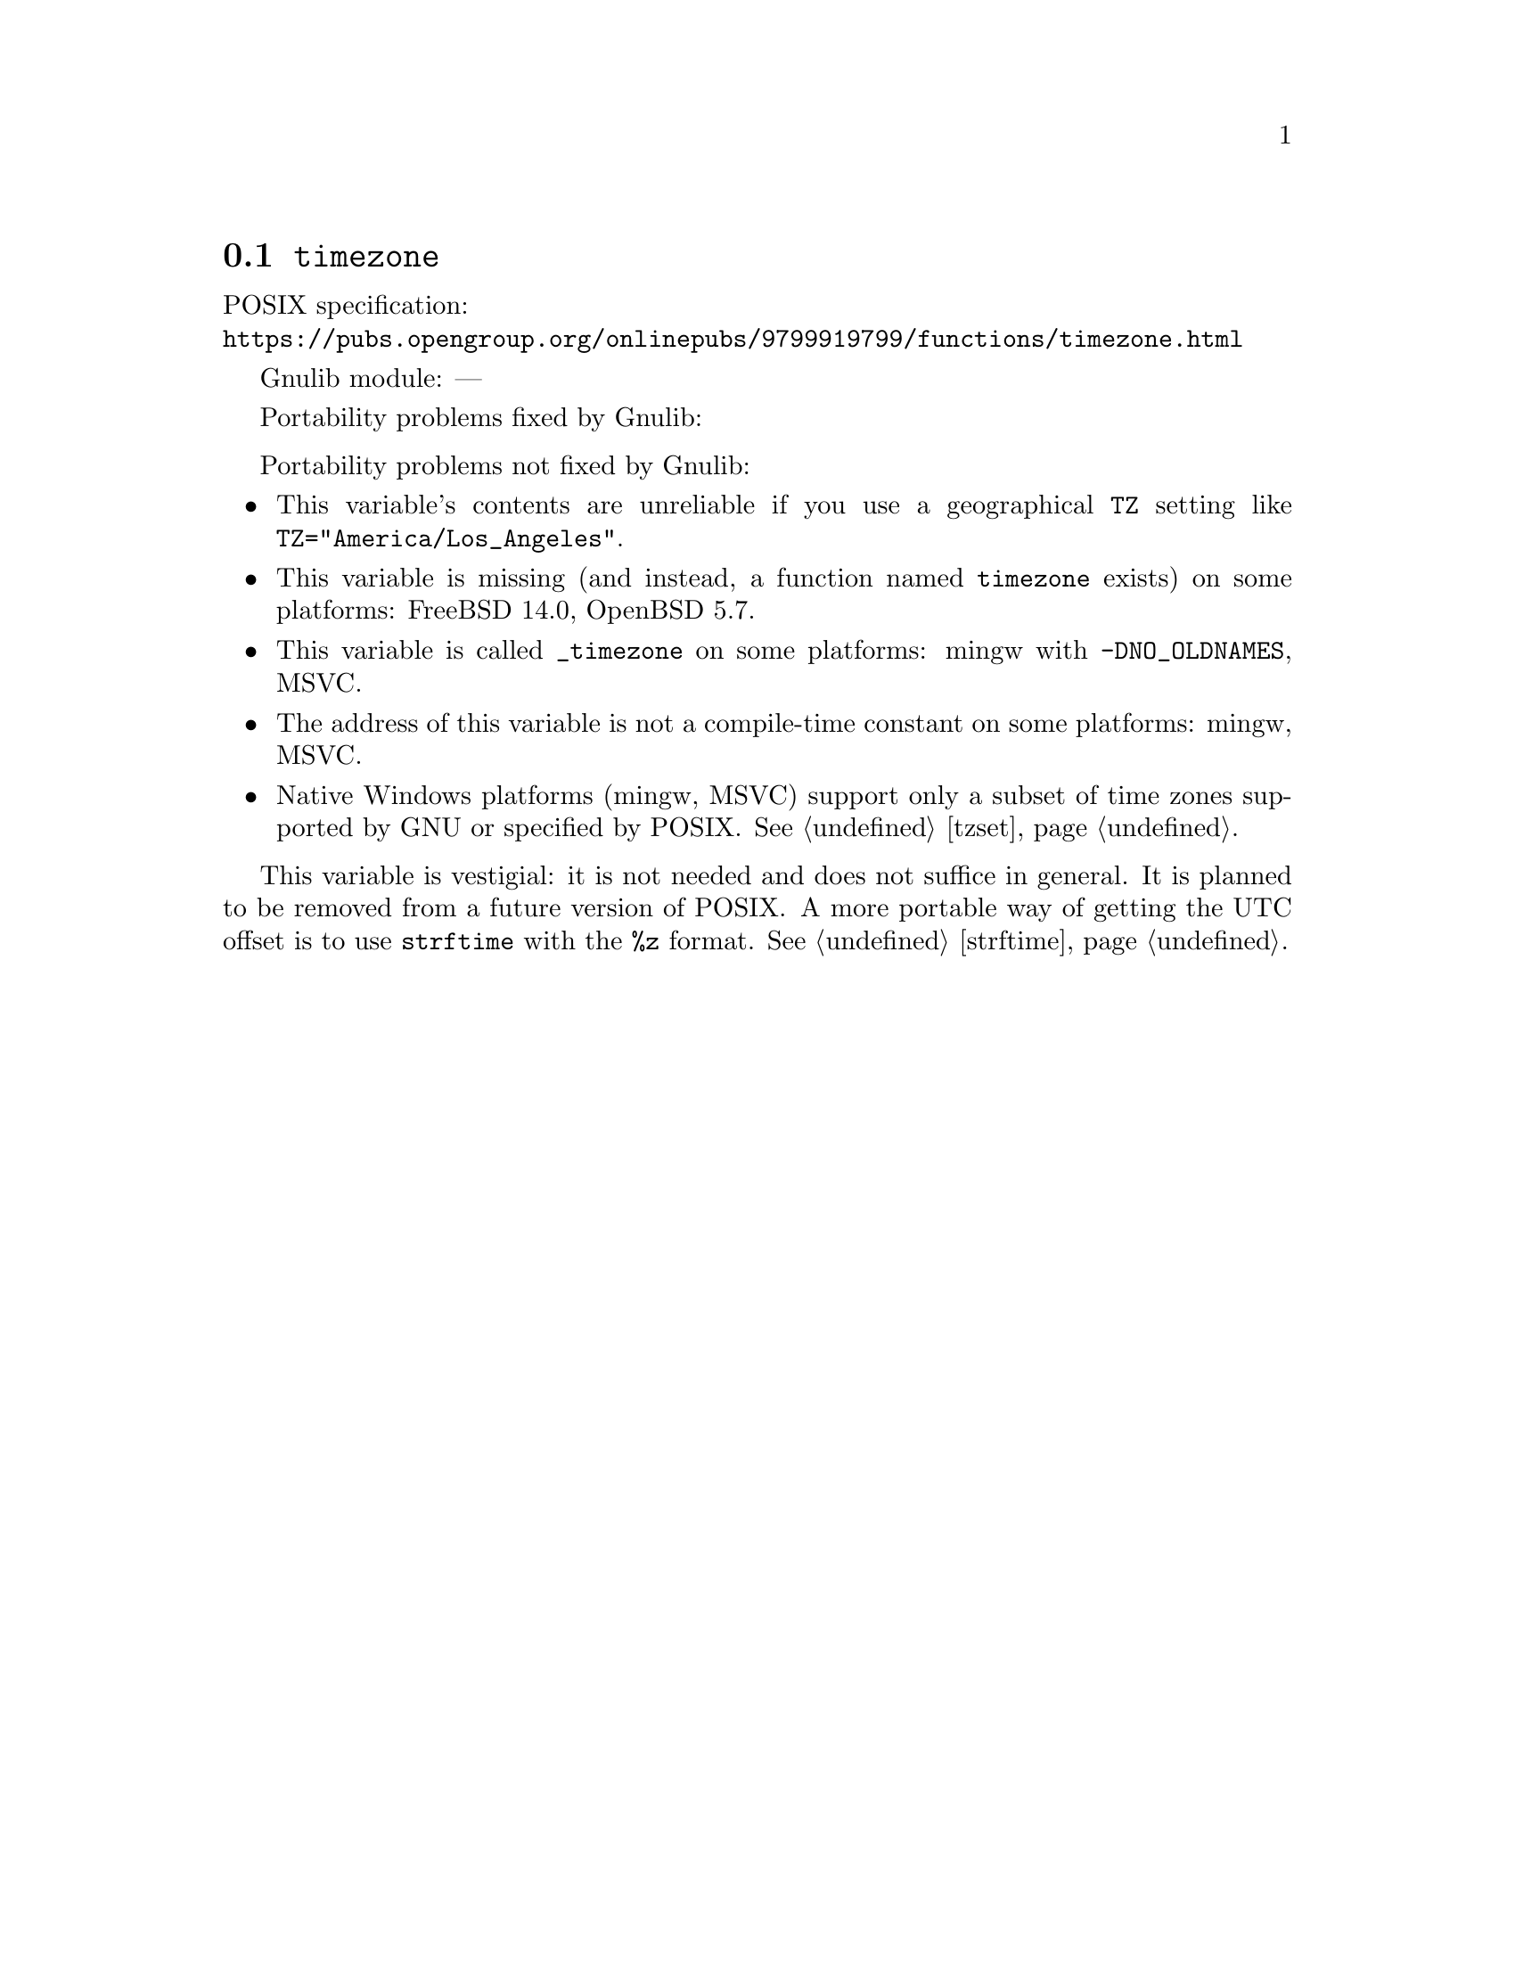 @node timezone
@section @code{timezone}
@findex timezone

POSIX specification:@* @url{https://pubs.opengroup.org/onlinepubs/9799919799/functions/timezone.html}

Gnulib module: ---

Portability problems fixed by Gnulib:
@itemize
@end itemize

Portability problems not fixed by Gnulib:
@itemize
@item
This variable's contents are unreliable if you use a geographical
@env{TZ} setting like @code{TZ="America/Los_Angeles"}.
@item
This variable is missing (and instead, a function named @code{timezone} exists)
on some platforms:
FreeBSD 14.0, OpenBSD 5.7.
@item
This variable is called @code{_timezone} on some platforms:
mingw with @code{-DNO_OLDNAMES}, MSVC.
@item
The address of this variable is not a compile-time constant on some platforms:
mingw, MSVC.
@item
Native Windows platforms (mingw, MSVC) support only a subset of time
zones supported by GNU or specified by POSIX@.  @xref{tzset}.
@end itemize

This variable is vestigial: it is not needed and does not suffice in general.
It is planned to be removed from a future version of POSIX@.
A more portable way of getting the UTC offset is to use
@code{strftime} with the @code{%z} format.  @xref{strftime}.
